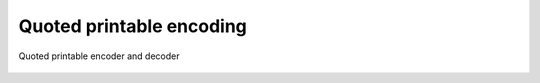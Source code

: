 =========================
Quoted printable encoding
=========================


.. swift:class:: QuotedPrintable

Quoted printable encoder and decoder

   .. swift:class_method:: encode(string: String) -> String
   
    Encode a string in quoted printable encoding
    
    :parameter string: String to encode
    :returns: quoted printable encoded string
   
   .. swift:class_method:: decode(string: String) -> String
   
    Decode a quoted printable encoded string
    
    :parameter string: String to decode
    :returns: Decoded string
   

